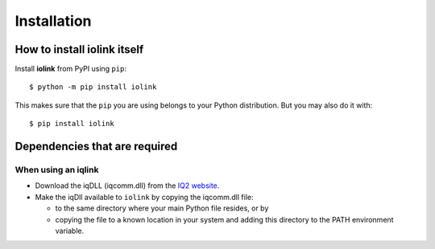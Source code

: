 ============
Installation
============

How to install iolink itself
----------------------------

Install **iolink** from PyPI using ``pip``:
::

    $ python -m pip install iolink

This makes sure that the ``pip`` you are using belongs to your Python distribution. But you may also do it with:
::

    $ pip install iolink

Dependencies that are required
------------------------------

When using an iqlink
~~~~~~~~~~~~~~~~~~~~

* Download the iqDLL (iqcomm.dll) from the `IQ2 website <https://www.iq2-development.com/downloads.html>`__.
* Make the iqDll available to ``iolink`` by copying the iqcomm.dll file:

  * to the same directory where your main Python file resides, or by
  * copying the file to a known location in your system and adding this directory to the PATH environment variable.
